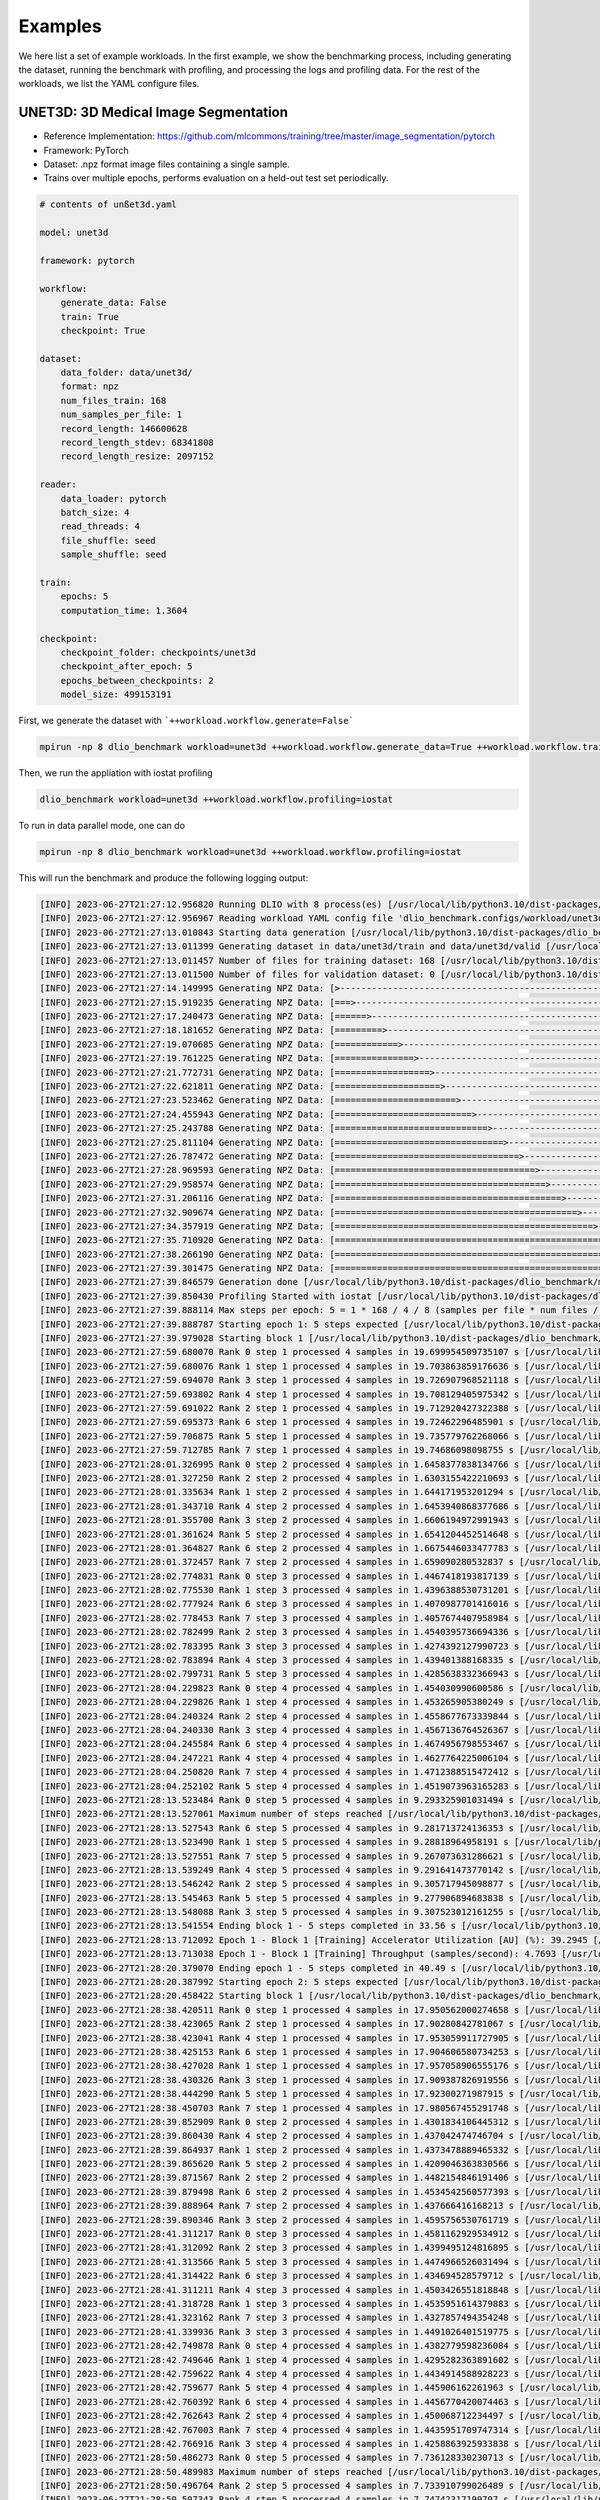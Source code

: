 Examples
=============

We here list a set of example workloads. In the first example, we show the benchmarking process, including generating the dataset, running the benchmark with profiling, and processing the logs and profiling data. For the rest of the workloads, we list the YAML configure files.

UNET3D: 3D Medical Image Segmentation
---------------------------------------
* Reference Implementation: https://github.com/mlcommons/training/tree/master/image_segmentation/pytorch
* Framework: PyTorch
* Dataset: .npz format image files containing a single sample.
* Trains over multiple epochs, performs evaluation on a held-out test set periodically.

.. code-block:: yaml

    # contents of unßet3d.yaml

    model: unet3d

    framework: pytorch

    workflow:
        generate_data: False
        train: True
        checkpoint: True

    dataset: 
        data_folder: data/unet3d/
        format: npz
        num_files_train: 168
        num_samples_per_file: 1
        record_length: 146600628
        record_length_stdev: 68341808
        record_length_resize: 2097152
    
    reader: 
        data_loader: pytorch
        batch_size: 4
        read_threads: 4
        file_shuffle: seed
        sample_shuffle: seed

    train:
        epochs: 5
        computation_time: 1.3604

    checkpoint:
        checkpoint_folder: checkpoints/unet3d
        checkpoint_after_epoch: 5
        epochs_between_checkpoints: 2
        model_size: 499153191

First, we generate the dataset with ```++workload.workflow.generate=False```

.. code-block:: bash
    
    mpirun -np 8 dlio_benchmark workload=unet3d ++workload.workflow.generate_data=True ++workload.workflow.train=False

Then, we run the appliation with iostat profiling

.. code-block:: bash
    
    dlio_benchmark workload=unet3d ++workload.workflow.profiling=iostat

To run in data parallel mode, one can do

.. code-block:: bash

    mpirun -np 8 dlio_benchmark workload=unet3d ++workload.workflow.profiling=iostat

This will run the benchmark and produce the following logging output: 

.. code-block:: text

    [INFO] 2023-06-27T21:27:12.956820 Running DLIO with 8 process(es) [/usr/local/lib/python3.10/dist-packages/dlio_benchmark/main.py:108]
    [INFO] 2023-06-27T21:27:12.956967 Reading workload YAML config file 'dlio_benchmark.configs/workload/unet3d.yaml' [/usr/local/lib/python3.10/dist-packages/dlio_benchmark/main.py:110]
    [INFO] 2023-06-27T21:27:13.010843 Starting data generation [/usr/local/lib/python3.10/dist-packages/dlio_benchmark/main.py:165]
    [INFO] 2023-06-27T21:27:13.011399 Generating dataset in data/unet3d/train and data/unet3d/valid [/usr/local/lib/python3.10/dist-packages/dlio_benchmark/data_generator/data_generator.py:73]
    [INFO] 2023-06-27T21:27:13.011457 Number of files for training dataset: 168 [/usr/local/lib/python3.10/dist-packages/dlio_benchmark/data_generator/data_generator.py:74]
    [INFO] 2023-06-27T21:27:13.011500 Number of files for validation dataset: 0 [/usr/local/lib/python3.10/dist-packages/dlio_benchmark/data_generator/data_generator.py:75]
    [INFO] 2023-06-27T21:27:14.149995 Generating NPZ Data: [>------------------------------------------------------------] 0.6% 1 of 168  [/usr/local/lib/python3.10/dist-packages/dlio_benchmark/utils/utility.py:108]
    [INFO] 2023-06-27T21:27:15.919235 Generating NPZ Data: [===>---------------------------------------------------------] 5.4% 9 of 168  [/usr/local/lib/python3.10/dist-packages/dlio_benchmark/utils/utility.py:108]
    [INFO] 2023-06-27T21:27:17.240473 Generating NPZ Data: [======>------------------------------------------------------] 10.1% 17 of 168  [/usr/local/lib/python3.10/dist-packages/dlio_benchmark/utils/utility.py:108]
    [INFO] 2023-06-27T21:27:18.181652 Generating NPZ Data: [=========>---------------------------------------------------] 14.9% 25 of 168  [/usr/local/lib/python3.10/dist-packages/dlio_benchmark/utils/utility.py:108]
    [INFO] 2023-06-27T21:27:19.070685 Generating NPZ Data: [============>------------------------------------------------] 19.6% 33 of 168  [/usr/local/lib/python3.10/dist-packages/dlio_benchmark/utils/utility.py:108]
    [INFO] 2023-06-27T21:27:19.761225 Generating NPZ Data: [===============>---------------------------------------------] 24.4% 41 of 168  [/usr/local/lib/python3.10/dist-packages/dlio_benchmark/utils/utility.py:108]
    [INFO] 2023-06-27T21:27:21.772731 Generating NPZ Data: [==================>------------------------------------------] 29.2% 49 of 168  [/usr/local/lib/python3.10/dist-packages/dlio_benchmark/utils/utility.py:108]
    [INFO] 2023-06-27T21:27:22.621811 Generating NPZ Data: [====================>----------------------------------------] 33.9% 57 of 168  [/usr/local/lib/python3.10/dist-packages/dlio_benchmark/utils/utility.py:108]
    [INFO] 2023-06-27T21:27:23.523462 Generating NPZ Data: [=======================>-------------------------------------] 38.7% 65 of 168  [/usr/local/lib/python3.10/dist-packages/dlio_benchmark/utils/utility.py:108]
    [INFO] 2023-06-27T21:27:24.455943 Generating NPZ Data: [==========================>----------------------------------] 43.5% 73 of 168  [/usr/local/lib/python3.10/dist-packages/dlio_benchmark/utils/utility.py:108]
    [INFO] 2023-06-27T21:27:25.243788 Generating NPZ Data: [=============================>-------------------------------] 48.2% 81 of 168  [/usr/local/lib/python3.10/dist-packages/dlio_benchmark/utils/utility.py:108]
    [INFO] 2023-06-27T21:27:25.811104 Generating NPZ Data: [================================>----------------------------] 53.0% 89 of 168  [/usr/local/lib/python3.10/dist-packages/dlio_benchmark/utils/utility.py:108]
    [INFO] 2023-06-27T21:27:26.787472 Generating NPZ Data: [===================================>-------------------------] 57.7% 97 of 168  [/usr/local/lib/python3.10/dist-packages/dlio_benchmark/utils/utility.py:108]
    [INFO] 2023-06-27T21:27:28.969593 Generating NPZ Data: [======================================>----------------------] 62.5% 105 of 168  [/usr/local/lib/python3.10/dist-packages/dlio_benchmark/utils/utility.py:108]
    [INFO] 2023-06-27T21:27:29.958574 Generating NPZ Data: [========================================>--------------------] 67.3% 113 of 168  [/usr/local/lib/python3.10/dist-packages/dlio_benchmark/utils/utility.py:108]
    [INFO] 2023-06-27T21:27:31.206116 Generating NPZ Data: [===========================================>-----------------] 72.0% 121 of 168  [/usr/local/lib/python3.10/dist-packages/dlio_benchmark/utils/utility.py:108]
    [INFO] 2023-06-27T21:27:32.909674 Generating NPZ Data: [==============================================>--------------] 76.8% 129 of 168  [/usr/local/lib/python3.10/dist-packages/dlio_benchmark/utils/utility.py:108]
    [INFO] 2023-06-27T21:27:34.357919 Generating NPZ Data: [=================================================>-----------] 81.5% 137 of 168  [/usr/local/lib/python3.10/dist-packages/dlio_benchmark/utils/utility.py:108]
    [INFO] 2023-06-27T21:27:35.710920 Generating NPZ Data: [====================================================>--------] 86.3% 145 of 168  [/usr/local/lib/python3.10/dist-packages/dlio_benchmark/utils/utility.py:108]
    [INFO] 2023-06-27T21:27:38.266190 Generating NPZ Data: [=======================================================>-----] 91.1% 153 of 168  [/usr/local/lib/python3.10/dist-packages/dlio_benchmark/utils/utility.py:108]
    [INFO] 2023-06-27T21:27:39.301475 Generating NPZ Data: [==========================================================>--] 95.8% 161 of 168  [/usr/local/lib/python3.10/dist-packages/dlio_benchmark/utils/utility.py:108]
    [INFO] 2023-06-27T21:27:39.846579 Generation done [/usr/local/lib/python3.10/dist-packages/dlio_benchmark/main.py:170]
    [INFO] 2023-06-27T21:27:39.850430 Profiling Started with iostat [/usr/local/lib/python3.10/dist-packages/dlio_benchmark/main.py:177]
    [INFO] 2023-06-27T21:27:39.888114 Max steps per epoch: 5 = 1 * 168 / 4 / 8 (samples per file * num files / batch size / comm size) [/usr/local/lib/python3.10/dist-packages/dlio_benchmark/main.py:324]
    [INFO] 2023-06-27T21:27:39.888787 Starting epoch 1: 5 steps expected [/usr/local/lib/python3.10/dist-packages/dlio_benchmark/utils/statscounter.py:128]
    [INFO] 2023-06-27T21:27:39.979028 Starting block 1 [/usr/local/lib/python3.10/dist-packages/dlio_benchmark/utils/statscounter.py:198]
    [INFO] 2023-06-27T21:27:59.680070 Rank 0 step 1 processed 4 samples in 19.699954509735107 s [/usr/local/lib/python3.10/dist-packages/dlio_benchmark/utils/statscounter.py:259]
    [INFO] 2023-06-27T21:27:59.680076 Rank 1 step 1 processed 4 samples in 19.703863859176636 s [/usr/local/lib/python3.10/dist-packages/dlio_benchmark/utils/statscounter.py:259]
    [INFO] 2023-06-27T21:27:59.694070 Rank 3 step 1 processed 4 samples in 19.726907968521118 s [/usr/local/lib/python3.10/dist-packages/dlio_benchmark/utils/statscounter.py:259]
    [INFO] 2023-06-27T21:27:59.693802 Rank 4 step 1 processed 4 samples in 19.708129405975342 s [/usr/local/lib/python3.10/dist-packages/dlio_benchmark/utils/statscounter.py:259]
    [INFO] 2023-06-27T21:27:59.691022 Rank 2 step 1 processed 4 samples in 19.712920427322388 s [/usr/local/lib/python3.10/dist-packages/dlio_benchmark/utils/statscounter.py:259]
    [INFO] 2023-06-27T21:27:59.695373 Rank 6 step 1 processed 4 samples in 19.72462296485901 s [/usr/local/lib/python3.10/dist-packages/dlio_benchmark/utils/statscounter.py:259]
    [INFO] 2023-06-27T21:27:59.706875 Rank 5 step 1 processed 4 samples in 19.735779762268066 s [/usr/local/lib/python3.10/dist-packages/dlio_benchmark/utils/statscounter.py:259]
    [INFO] 2023-06-27T21:27:59.712785 Rank 7 step 1 processed 4 samples in 19.74686098098755 s [/usr/local/lib/python3.10/dist-packages/dlio_benchmark/utils/statscounter.py:259]
    [INFO] 2023-06-27T21:28:01.326995 Rank 0 step 2 processed 4 samples in 1.6458377838134766 s [/usr/local/lib/python3.10/dist-packages/dlio_benchmark/utils/statscounter.py:259]
    [INFO] 2023-06-27T21:28:01.327250 Rank 2 step 2 processed 4 samples in 1.6303155422210693 s [/usr/local/lib/python3.10/dist-packages/dlio_benchmark/utils/statscounter.py:259]
    [INFO] 2023-06-27T21:28:01.335634 Rank 1 step 2 processed 4 samples in 1.644171953201294 s [/usr/local/lib/python3.10/dist-packages/dlio_benchmark/utils/statscounter.py:259]
    [INFO] 2023-06-27T21:28:01.343710 Rank 4 step 2 processed 4 samples in 1.6453940868377686 s [/usr/local/lib/python3.10/dist-packages/dlio_benchmark/utils/statscounter.py:259]
    [INFO] 2023-06-27T21:28:01.355700 Rank 3 step 2 processed 4 samples in 1.6606194972991943 s [/usr/local/lib/python3.10/dist-packages/dlio_benchmark/utils/statscounter.py:259]
    [INFO] 2023-06-27T21:28:01.361624 Rank 5 step 2 processed 4 samples in 1.6541204452514648 s [/usr/local/lib/python3.10/dist-packages/dlio_benchmark/utils/statscounter.py:259]
    [INFO] 2023-06-27T21:28:01.364827 Rank 6 step 2 processed 4 samples in 1.6675446033477783 s [/usr/local/lib/python3.10/dist-packages/dlio_benchmark/utils/statscounter.py:259]
    [INFO] 2023-06-27T21:28:01.372457 Rank 7 step 2 processed 4 samples in 1.659090280532837 s [/usr/local/lib/python3.10/dist-packages/dlio_benchmark/utils/statscounter.py:259]
    [INFO] 2023-06-27T21:28:02.774831 Rank 0 step 3 processed 4 samples in 1.4467418193817139 s [/usr/local/lib/python3.10/dist-packages/dlio_benchmark/utils/statscounter.py:259]
    [INFO] 2023-06-27T21:28:02.775530 Rank 1 step 3 processed 4 samples in 1.4396388530731201 s [/usr/local/lib/python3.10/dist-packages/dlio_benchmark/utils/statscounter.py:259]
    [INFO] 2023-06-27T21:28:02.777924 Rank 6 step 3 processed 4 samples in 1.4070987701416016 s [/usr/local/lib/python3.10/dist-packages/dlio_benchmark/utils/statscounter.py:259]
    [INFO] 2023-06-27T21:28:02.778453 Rank 7 step 3 processed 4 samples in 1.4057674407958984 s [/usr/local/lib/python3.10/dist-packages/dlio_benchmark/utils/statscounter.py:259]
    [INFO] 2023-06-27T21:28:02.782499 Rank 2 step 3 processed 4 samples in 1.4540395736694336 s [/usr/local/lib/python3.10/dist-packages/dlio_benchmark/utils/statscounter.py:259]
    [INFO] 2023-06-27T21:28:02.783395 Rank 3 step 3 processed 4 samples in 1.4274392127990723 s [/usr/local/lib/python3.10/dist-packages/dlio_benchmark/utils/statscounter.py:259]
    [INFO] 2023-06-27T21:28:02.783894 Rank 4 step 3 processed 4 samples in 1.439401388168335 s [/usr/local/lib/python3.10/dist-packages/dlio_benchmark/utils/statscounter.py:259]
    [INFO] 2023-06-27T21:28:02.799731 Rank 5 step 3 processed 4 samples in 1.4285638332366943 s [/usr/local/lib/python3.10/dist-packages/dlio_benchmark/utils/statscounter.py:259]
    [INFO] 2023-06-27T21:28:04.229823 Rank 0 step 4 processed 4 samples in 1.454030990600586 s [/usr/local/lib/python3.10/dist-packages/dlio_benchmark/utils/statscounter.py:259]
    [INFO] 2023-06-27T21:28:04.229826 Rank 1 step 4 processed 4 samples in 1.453265905380249 s [/usr/local/lib/python3.10/dist-packages/dlio_benchmark/utils/statscounter.py:259]
    [INFO] 2023-06-27T21:28:04.240324 Rank 2 step 4 processed 4 samples in 1.4558677673339844 s [/usr/local/lib/python3.10/dist-packages/dlio_benchmark/utils/statscounter.py:259]
    [INFO] 2023-06-27T21:28:04.240330 Rank 3 step 4 processed 4 samples in 1.4567136764526367 s [/usr/local/lib/python3.10/dist-packages/dlio_benchmark/utils/statscounter.py:259]
    [INFO] 2023-06-27T21:28:04.245584 Rank 6 step 4 processed 4 samples in 1.4674956798553467 s [/usr/local/lib/python3.10/dist-packages/dlio_benchmark/utils/statscounter.py:259]
    [INFO] 2023-06-27T21:28:04.247221 Rank 4 step 4 processed 4 samples in 1.4627764225006104 s [/usr/local/lib/python3.10/dist-packages/dlio_benchmark/utils/statscounter.py:259]
    [INFO] 2023-06-27T21:28:04.250820 Rank 7 step 4 processed 4 samples in 1.4712388515472412 s [/usr/local/lib/python3.10/dist-packages/dlio_benchmark/utils/statscounter.py:259]
    [INFO] 2023-06-27T21:28:04.252102 Rank 5 step 4 processed 4 samples in 1.4519073963165283 s [/usr/local/lib/python3.10/dist-packages/dlio_benchmark/utils/statscounter.py:259]
    [INFO] 2023-06-27T21:28:13.523484 Rank 0 step 5 processed 4 samples in 9.293325901031494 s [/usr/local/lib/python3.10/dist-packages/dlio_benchmark/utils/statscounter.py:259]
    [INFO] 2023-06-27T21:28:13.527061 Maximum number of steps reached [/usr/local/lib/python3.10/dist-packages/dlio_benchmark/main.py:297]
    [INFO] 2023-06-27T21:28:13.527543 Rank 6 step 5 processed 4 samples in 9.281713724136353 s [/usr/local/lib/python3.10/dist-packages/dlio_benchmark/utils/statscounter.py:259]
    [INFO] 2023-06-27T21:28:13.523490 Rank 1 step 5 processed 4 samples in 9.28818964958191 s [/usr/local/lib/python3.10/dist-packages/dlio_benchmark/utils/statscounter.py:259]
    [INFO] 2023-06-27T21:28:13.527551 Rank 7 step 5 processed 4 samples in 9.267073631286621 s [/usr/local/lib/python3.10/dist-packages/dlio_benchmark/utils/statscounter.py:259]
    [INFO] 2023-06-27T21:28:13.539249 Rank 4 step 5 processed 4 samples in 9.291641473770142 s [/usr/local/lib/python3.10/dist-packages/dlio_benchmark/utils/statscounter.py:259]
    [INFO] 2023-06-27T21:28:13.546242 Rank 2 step 5 processed 4 samples in 9.305717945098877 s [/usr/local/lib/python3.10/dist-packages/dlio_benchmark/utils/statscounter.py:259]
    [INFO] 2023-06-27T21:28:13.545463 Rank 5 step 5 processed 4 samples in 9.277906894683838 s [/usr/local/lib/python3.10/dist-packages/dlio_benchmark/utils/statscounter.py:259]
    [INFO] 2023-06-27T21:28:13.548088 Rank 3 step 5 processed 4 samples in 9.307523012161255 s [/usr/local/lib/python3.10/dist-packages/dlio_benchmark/utils/statscounter.py:259]
    [INFO] 2023-06-27T21:28:13.541554 Ending block 1 - 5 steps completed in 33.56 s [/usr/local/lib/python3.10/dist-packages/dlio_benchmark/utils/statscounter.py:216]
    [INFO] 2023-06-27T21:28:13.712092 Epoch 1 - Block 1 [Training] Accelerator Utilization [AU] (%): 39.2945 [/usr/local/lib/python3.10/dist-packages/dlio_benchmark/utils/statscounter.py:219]
    [INFO] 2023-06-27T21:28:13.713038 Epoch 1 - Block 1 [Training] Throughput (samples/second): 4.7693 [/usr/local/lib/python3.10/dist-packages/dlio_benchmark/utils/statscounter.py:220]
    [INFO] 2023-06-27T21:28:20.379070 Ending epoch 1 - 5 steps completed in 40.49 s [/usr/local/lib/python3.10/dist-packages/dlio_benchmark/utils/statscounter.py:159]
    [INFO] 2023-06-27T21:28:20.387992 Starting epoch 2: 5 steps expected [/usr/local/lib/python3.10/dist-packages/dlio_benchmark/utils/statscounter.py:128]
    [INFO] 2023-06-27T21:28:20.458422 Starting block 1 [/usr/local/lib/python3.10/dist-packages/dlio_benchmark/utils/statscounter.py:198]
    [INFO] 2023-06-27T21:28:38.420511 Rank 0 step 1 processed 4 samples in 17.950562000274658 s [/usr/local/lib/python3.10/dist-packages/dlio_benchmark/utils/statscounter.py:259]
    [INFO] 2023-06-27T21:28:38.423065 Rank 2 step 1 processed 4 samples in 17.90280842781067 s [/usr/local/lib/python3.10/dist-packages/dlio_benchmark/utils/statscounter.py:259]
    [INFO] 2023-06-27T21:28:38.423041 Rank 4 step 1 processed 4 samples in 17.953059911727905 s [/usr/local/lib/python3.10/dist-packages/dlio_benchmark/utils/statscounter.py:259]
    [INFO] 2023-06-27T21:28:38.425153 Rank 6 step 1 processed 4 samples in 17.904606580734253 s [/usr/local/lib/python3.10/dist-packages/dlio_benchmark/utils/statscounter.py:259]
    [INFO] 2023-06-27T21:28:38.427028 Rank 1 step 1 processed 4 samples in 17.957058906555176 s [/usr/local/lib/python3.10/dist-packages/dlio_benchmark/utils/statscounter.py:259]
    [INFO] 2023-06-27T21:28:38.430326 Rank 3 step 1 processed 4 samples in 17.909387826919556 s [/usr/local/lib/python3.10/dist-packages/dlio_benchmark/utils/statscounter.py:259]
    [INFO] 2023-06-27T21:28:38.444290 Rank 5 step 1 processed 4 samples in 17.92300271987915 s [/usr/local/lib/python3.10/dist-packages/dlio_benchmark/utils/statscounter.py:259]
    [INFO] 2023-06-27T21:28:38.450703 Rank 7 step 1 processed 4 samples in 17.980567455291748 s [/usr/local/lib/python3.10/dist-packages/dlio_benchmark/utils/statscounter.py:259]
    [INFO] 2023-06-27T21:28:39.852909 Rank 0 step 2 processed 4 samples in 1.4301834106445312 s [/usr/local/lib/python3.10/dist-packages/dlio_benchmark/utils/statscounter.py:259]
    [INFO] 2023-06-27T21:28:39.860430 Rank 4 step 2 processed 4 samples in 1.437042474746704 s [/usr/local/lib/python3.10/dist-packages/dlio_benchmark/utils/statscounter.py:259]
    [INFO] 2023-06-27T21:28:39.864937 Rank 1 step 2 processed 4 samples in 1.4373478889465332 s [/usr/local/lib/python3.10/dist-packages/dlio_benchmark/utils/statscounter.py:259]
    [INFO] 2023-06-27T21:28:39.865620 Rank 5 step 2 processed 4 samples in 1.4209046363830566 s [/usr/local/lib/python3.10/dist-packages/dlio_benchmark/utils/statscounter.py:259]
    [INFO] 2023-06-27T21:28:39.871567 Rank 2 step 2 processed 4 samples in 1.4482154846191406 s [/usr/local/lib/python3.10/dist-packages/dlio_benchmark/utils/statscounter.py:259]
    [INFO] 2023-06-27T21:28:39.879498 Rank 6 step 2 processed 4 samples in 1.4534542560577393 s [/usr/local/lib/python3.10/dist-packages/dlio_benchmark/utils/statscounter.py:259]
    [INFO] 2023-06-27T21:28:39.888964 Rank 7 step 2 processed 4 samples in 1.437666416168213 s [/usr/local/lib/python3.10/dist-packages/dlio_benchmark/utils/statscounter.py:259]
    [INFO] 2023-06-27T21:28:39.890346 Rank 3 step 2 processed 4 samples in 1.4595756530761719 s [/usr/local/lib/python3.10/dist-packages/dlio_benchmark/utils/statscounter.py:259]
    [INFO] 2023-06-27T21:28:41.311217 Rank 0 step 3 processed 4 samples in 1.4581162929534912 s [/usr/local/lib/python3.10/dist-packages/dlio_benchmark/utils/statscounter.py:259]
    [INFO] 2023-06-27T21:28:41.312092 Rank 2 step 3 processed 4 samples in 1.4399495124816895 s [/usr/local/lib/python3.10/dist-packages/dlio_benchmark/utils/statscounter.py:259]
    [INFO] 2023-06-27T21:28:41.313566 Rank 5 step 3 processed 4 samples in 1.4474966526031494 s [/usr/local/lib/python3.10/dist-packages/dlio_benchmark/utils/statscounter.py:259]
    [INFO] 2023-06-27T21:28:41.314422 Rank 6 step 3 processed 4 samples in 1.434694528579712 s [/usr/local/lib/python3.10/dist-packages/dlio_benchmark/utils/statscounter.py:259]
    [INFO] 2023-06-27T21:28:41.311211 Rank 4 step 3 processed 4 samples in 1.4503426551818848 s [/usr/local/lib/python3.10/dist-packages/dlio_benchmark/utils/statscounter.py:259]
    [INFO] 2023-06-27T21:28:41.318728 Rank 1 step 3 processed 4 samples in 1.4535951614379883 s [/usr/local/lib/python3.10/dist-packages/dlio_benchmark/utils/statscounter.py:259]
    [INFO] 2023-06-27T21:28:41.323162 Rank 7 step 3 processed 4 samples in 1.4327857494354248 s [/usr/local/lib/python3.10/dist-packages/dlio_benchmark/utils/statscounter.py:259]
    [INFO] 2023-06-27T21:28:41.339936 Rank 3 step 3 processed 4 samples in 1.4491026401519775 s [/usr/local/lib/python3.10/dist-packages/dlio_benchmark/utils/statscounter.py:259]
    [INFO] 2023-06-27T21:28:42.749878 Rank 0 step 4 processed 4 samples in 1.4382779598236084 s [/usr/local/lib/python3.10/dist-packages/dlio_benchmark/utils/statscounter.py:259]
    [INFO] 2023-06-27T21:28:42.749646 Rank 1 step 4 processed 4 samples in 1.4295282363891602 s [/usr/local/lib/python3.10/dist-packages/dlio_benchmark/utils/statscounter.py:259]
    [INFO] 2023-06-27T21:28:42.759622 Rank 4 step 4 processed 4 samples in 1.4434914588928223 s [/usr/local/lib/python3.10/dist-packages/dlio_benchmark/utils/statscounter.py:259]
    [INFO] 2023-06-27T21:28:42.759677 Rank 5 step 4 processed 4 samples in 1.445906162261963 s [/usr/local/lib/python3.10/dist-packages/dlio_benchmark/utils/statscounter.py:259]
    [INFO] 2023-06-27T21:28:42.760392 Rank 6 step 4 processed 4 samples in 1.4456770420074463 s [/usr/local/lib/python3.10/dist-packages/dlio_benchmark/utils/statscounter.py:259]
    [INFO] 2023-06-27T21:28:42.762643 Rank 2 step 4 processed 4 samples in 1.450068712234497 s [/usr/local/lib/python3.10/dist-packages/dlio_benchmark/utils/statscounter.py:259]
    [INFO] 2023-06-27T21:28:42.767003 Rank 7 step 4 processed 4 samples in 1.4435951709747314 s [/usr/local/lib/python3.10/dist-packages/dlio_benchmark/utils/statscounter.py:259]
    [INFO] 2023-06-27T21:28:42.766916 Rank 3 step 4 processed 4 samples in 1.4258863925933838 s [/usr/local/lib/python3.10/dist-packages/dlio_benchmark/utils/statscounter.py:259]
    [INFO] 2023-06-27T21:28:50.486273 Rank 0 step 5 processed 4 samples in 7.736128330230713 s [/usr/local/lib/python3.10/dist-packages/dlio_benchmark/utils/statscounter.py:259]
    [INFO] 2023-06-27T21:28:50.489983 Maximum number of steps reached [/usr/local/lib/python3.10/dist-packages/dlio_benchmark/main.py:297]
    [INFO] 2023-06-27T21:28:50.496764 Rank 2 step 5 processed 4 samples in 7.733910799026489 s [/usr/local/lib/python3.10/dist-packages/dlio_benchmark/utils/statscounter.py:259]
    [INFO] 2023-06-27T21:28:50.507343 Rank 4 step 5 processed 4 samples in 7.74742317199707 s [/usr/local/lib/python3.10/dist-packages/dlio_benchmark/utils/statscounter.py:259]
    [INFO] 2023-06-27T21:28:50.507864 Rank 3 step 5 processed 4 samples in 7.7405922412872314 s [/usr/local/lib/python3.10/dist-packages/dlio_benchmark/utils/statscounter.py:259]
    [INFO] 2023-06-27T21:28:50.516752 Rank 1 step 5 processed 4 samples in 7.766550779342651 s [/usr/local/lib/python3.10/dist-packages/dlio_benchmark/utils/statscounter.py:259]
    [INFO] 2023-06-27T21:28:50.519272 Rank 5 step 5 processed 4 samples in 7.759366273880005 s [/usr/local/lib/python3.10/dist-packages/dlio_benchmark/utils/statscounter.py:259]
    [INFO] 2023-06-27T21:28:50.522207 Rank 6 step 5 processed 4 samples in 7.76110053062439 s [/usr/local/lib/python3.10/dist-packages/dlio_benchmark/utils/statscounter.py:259]
    [INFO] 2023-06-27T21:28:50.522231 Rank 7 step 5 processed 4 samples in 7.754213571548462 s [/usr/local/lib/python3.10/dist-packages/dlio_benchmark/utils/statscounter.py:259]

    ... 

This will generate the logs and profiling data inside hydra_log/${model}/${data}-${time} folder.

.. code-block:: bash

    $ hydra_log/unet3d/2023-06-27-21-27-12
    0_output.json  2_output.json  4_output.json  6_output.json  dlio.log     per_epoch_stats.json
    1_output.json  3_output.json  5_output.json  7_output.json  iostat.json  summary.json

BERT: Natural Language Processing Model
---------------------------------------

* Reference Implementation: https://github.com/mlcommons/training/tree/master/language_model/tensorflow/bert
* Framework: Tensorflow
* Dataset: Multiple tfrecord files containing many samples each.
* Trains in a single epoch, performs periodic checkpointing of its parameters.

.. code-block:: yaml

    model: bert

    framework: tensorflow

    workflow:
        generate_data: False
        train: True
        debug: False
        checkpoint: True
    
    dataset: 
        data_folder: data/bert
        format: tfrecord
        num_files_train: 500
        num_samples_per_file: 313532
        record_length: 2500
        file_prefix: part

    train:
        computation_time: 0.968
        total_training_steps: 5000
    
    reader:
        data_loader: tensorflow
        read_threads: 1
        computation_threads: 1
        transfer_size: 262144
        batch_size: 48
        file_shuffle: seed
        sample_shuffle: seed

    checkpoint:
        checkpoint_folder: checkpoints/bert
        steps_between_checkpoints: 1250
        model_size: 4034713312

CosmoFlow: 3D CNN to Learn the Universe at Scale
----------------------------------------------------
* Reference Implementation: https://github.com/mlcommons/hpc/tree/main/cosmoflow
* Framework: Tensorflow Keras
* Dataset: Multiple tfrecord files containing many samples each.
* Trains in multiple epochs

.. code-block:: yaml

    # contents of cosmoflow.yaml
    model: cosmoflow

    framework: tensorflow

    workflow:
        generate_data: False
        train: True

    dataset:
        data_folder: ./data/cosmoflow
        num_files_train: 1024
        num_samples_per_file: 512
        record_length: 131072

    reader:
        data_loader: tensorflow
        computation_threads: 8
        read_threads: 8
        batch_size: 1
    
    train: 
        epochs: 4

ResNet50: 3D Image classification
-------------------------------------
* Reference Implementation: https://github.com/tensorflow/benchmarks/tree/master/scripts/tf_cnn_benchmarks
* Framework: Tensorflow
* Dataset: ImageNet datasets saved in tfrecords files
* Trains in multiple epochs. 

.. code-block:: yaml

    # contents of resnet50.yaml
    model: resnet50

    framework: tensorflow

    workflow:
        generate_data: False
        train: True

    dataset:
        num_files_train: 1024
        num_samples_per_file: 1024
        record_length: 150528
        data_folder: data/resnet50
        format: tfrecord
        
    data_loader:
        data_loader: tensorflow
        read_threads: 8
        computation_threads: 8

LLM (Large Language Model) checkpointing
-----------------------------------------
* Reference Implementation: git@github.com:argonne-lcf/Megatron-DeepSpeed.git
* Framework: PyTorch + DeepSpeed
* Dataset: Binary Index files

In this example, one can specify the model size, number of layers, parallelism (tensor, pipepline and zero_stage), and other parameters. 
The checkpoint data contains three different kinds of files: model, optimizer and training state. One can specify 
different ZeRO stages for the model and optimizer.
* For Stage 3, both the model and optimizer are sharded across all the data parallel instances. 
* For Stage 1 and 2 the optimizer is sharded across all the data parallel instances, but the model is sharded only across the first data parallel instance. 
* Pipeline parallelism and ZeRO 3 are not compatiable to each other. 

.. code-block:: yaml
    
    model: 
        name: llama_70b
        type: transformer
        model_size: 30102
        num_layers: 80
        parallelism: 
            tensor: 8
            pipeline: 4
            zero_stage: 1
        transformer: 
            vocab_size: 128000
            hidden_size: 8192
            ffn_hidden_size: 28672

    framework: pytorch

    workflow:
        generate_data: True
        train: True
        checkpoint: True

    dataset: 
        data_folder: data/llama_70b/
        format: mmap_indexed_binary
        num_files_train: 1
        num_samples_per_file: 1048576
        record_length: 2048
        
    reader: 
        data_loader: pytorch
        batch_size: 16
        read_threads: 1
        file_shuffle: seed
        sample_shuffle: seed

    train:
        epochs: 1
        computation_time: 5 # 2.44 sec per step
        total_training_steps: 5

    checkpoint:
        checkpoint_folder: checkpoints/llama_70b
        steps_between_checkpoints: 1
        model_datatype: fp16
        optimizer_datatype: fp32